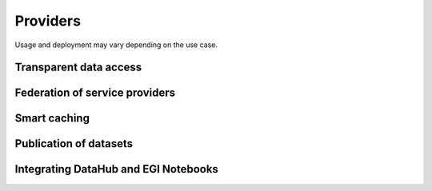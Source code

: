 Providers
---------

Usage and deployment may vary depending on the use case.

Transparent data access
```````````````````````

.. image:: _static/datahub-transparent-data-access.png

Federation of service providers
```````````````````````````````

.. image:: _static/datahub-federation-of-service-providers.png

Smart caching
`````````````

.. image:: _static/datahub-smart-caching.png

Publication of datasets
```````````````````````

.. image:: _static/datahub-publication-of-datasets.png

Integrating DataHub and EGI Notebooks
`````````````````````````````````````

.. image:: _static/datahub-notebooks-integration.png
